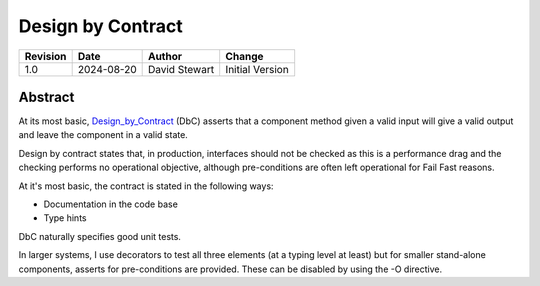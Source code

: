 Design by Contract
==================

+----------+------------+-------------------+--------------------------------+
| Revision | Date       | Author            | Change                         |
+==========+============+===================+================================+
| 1.0      | 2024-08-20 | David Stewart     | Initial Version                |
+----------+------------+-------------------+--------------------------------+

Abstract
--------

At its most basic, Design_by_Contract_ (DbC) asserts that a component method
given a valid input will give a valid output and leave the component in a
valid state.

Design by contract states that, in production, interfaces should not be
checked as this is a performance drag and the checking performs no operational
objective, although pre-conditions are often left operational for Fail Fast
reasons.

At it's most basic, the contract is stated in the following ways:

- Documentation in the code base
- Type hints

DbC naturally specifies good unit tests.

In larger systems, I use decorators to test all three elements (at a typing
level at least) but for smaller stand-alone components, asserts for
pre-conditions are provided. These can be disabled by using the -O
directive. 

.. _Design_by_Contract: https://en.wikipedia.org/wiki/Design_by_contract
